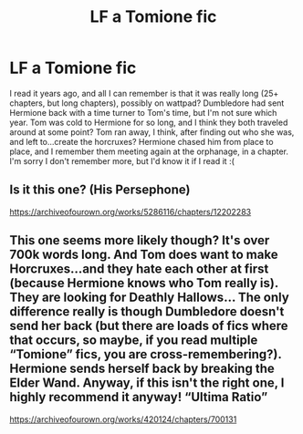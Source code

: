 #+TITLE: LF a Tomione fic

* LF a Tomione fic
:PROPERTIES:
:Author: alpha_penis
:Score: 3
:DateUnix: 1558752023.0
:DateShort: 2019-May-25
:FlairText: What's That Fic?
:END:
I read it years ago, and all I can remember is that it was really long (25+ chapters, but long chapters), possibly on wattpad? Dumbledore had sent Hermione back with a time turner to Tom's time, but I'm not sure which year. Tom was cold to Hermione for so long, and I think they both traveled around at some point? Tom ran away, I think, after finding out who she was, and left to...create the horcruxes? Hermione chased him from place to place, and I remember them meeting again at the orphanage, in a chapter. I'm sorry I don't remember more, but I'd know it if I read it :(


** Is it this one? (His Persephone)

[[https://archiveofourown.org/works/5286116/chapters/12202283]]
:PROPERTIES:
:Author: bbjune9
:Score: 1
:DateUnix: 1566355795.0
:DateShort: 2019-Aug-21
:END:


** This one seems more likely though? It's over 700k words long. And Tom does want to make Horcruxes...and they hate each other at first (because Hermione knows who Tom really is). They are looking for Deathly Hallows... The only difference really is though Dumbledore doesn't send her back (but there are loads of fics where that occurs, so maybe, if you read multiple “Tomione” fics, you are cross-remembering?). Hermione sends herself back by breaking the Elder Wand. Anyway, if this isn't the right one, I highly recommend it anyway! “Ultima Ratio”

[[https://archiveofourown.org/works/420124/chapters/700131]]
:PROPERTIES:
:Author: bbjune9
:Score: 1
:DateUnix: 1566356400.0
:DateShort: 2019-Aug-21
:END:
